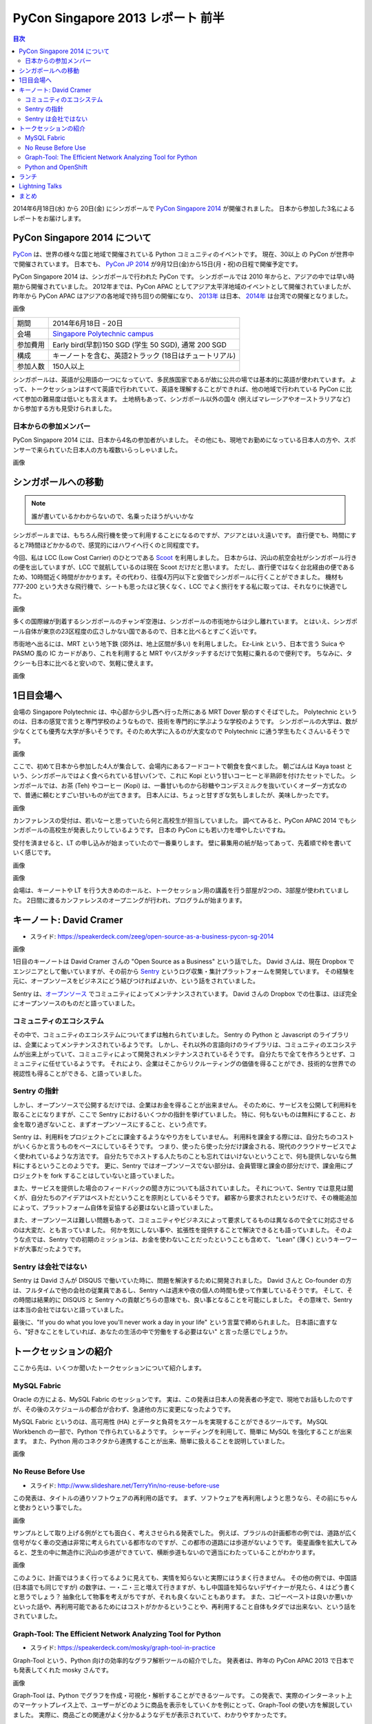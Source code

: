 PyCon Singapore 2013 レポート 前半
=======================================================

.. contents:: 目次
   :local:

2014年6月18日(水) から 20日(金) にシンガポールで `PyCon Singapore 2014 <https://pycon.sg/>`_ が開催されました。
日本から参加した3名によるレポートをお届けします。

PyCon Singapore 2014 について
-----------------------------
`PyCon <http://www.pycon.org/>`_ は、世界の様々な国と地域で開催されている Python コミュニティのイベントです。
現在、30以上 の PyCon が世界中で開催されています。
日本でも、 `PyCon JP 2014 <https://pycon.jp/2014/>`_ が9月12日(金)から15日(月・祝)の日程で開催予定です。

PyCon Singapore 2014 は、シンガポールで行われた PyCon です。
シンガポールでは 2010 年からと、アジアの中では早い時期から開催されていました。
2012年までは、PyCon APAC としてアジア太平洋地域のイベントとして開催されていましたが、昨年から PyCon APAC はアジアの各地域で持ち回りの開催になり、
`2013年 <http://apac-2013.pycon.jp/>`_ は日本、 `2014年 <https://tw.pycon.org/2014apac/>`_ は台湾での開催となりました。

画像

========= ======================================================
期間      2014年6月18日 - 20日
会場      `Singapore Polytechnic campus <http://www.sp.edu.sg/wps/portal/vp-spws>`_
参加費用  Early bird(早割)150 SGD (学生 50 SGD), 通常 200 SGD
構成      キーノートを含む、英語2トラック (18日はチュートリアル)
参加人数  150人以上
========= ======================================================

シンガポールは、英語が公用語の一つになっていて、多民族国家であるが故に公共の場では基本的に英語が使われています。
よって、トークセッションはすべて英語で行われていて、英語を理解することができれば、他の地域で行われている PyCon に比べて参加の難易度は低いとも言えます。
土地柄もあって、シンガポール以外の国々 (例えばマレーシアやオーストラリアなど) から参加する方も見受けられました。

日本からの参加メンバー
^^^^^^^^^^^^^^^^^^^^^^
PyCon Singapore 2014 には、日本から4名の参加者がいました。
その他にも、現地でお勤めになっている日本人の方や、スポンサーで来られていた日本人の方も複数いらっしゃいました。

画像

シンガポールへの移動
--------------------
.. note::

   誰が書いているかわからないので、名乗ったほうがいいかな

シンガポールまでは、もちろん飛行機を使って利用することになるのですが、アジアとはいえ遠いです。
直行便でも、時間にすると7時間ほどかかるので、感覚的にはハワイへ行くのと同程度です。

今回、私は LCC (Low Cost Carrier) のひとつである `Scoot <http://www.flyscoot.com/index.php/ja/>`_ を利用しました。
日本からは、沢山の航空会社がシンガポール行きの便を出していますが、LCC で就航しているのは現在 Scoot だけだと思います。
ただし、直行便ではなく台北経由の便であるため、10時間近く時間がかかります。その代わり、往復4万円以下と安価でシンガポールに行くことができました。
機材も 777-200 という大きな飛行機で、シートも思ったほど狭くなく、LCC でよく旅行をする私に取っては、それなりに快適でした。

画像

多くの国際線が到着するシンガポールのチャンギ空港は、シンガポールの市街地からは少し離れています。
とはいえ、シンガポール自体が東京の23区程度の広さしかない国であるので、日本と比べるとすごく近いです。

市街地へ出るには、MRT という地下鉄 (郊外は、地上区間が多い) を利用しました。
Ez-Link という、日本で言う Suica や PASMO 風の IC カードがあり、これを利用すると MRT やバスがタッチするだけで気軽に乗れるので便利です。
ちなみに、タクシーも日本に比べると安いので、気軽に使えます。

画像

1日目会場へ
----------------------
会場の Singapore Polytechnic は、中心部から少し西へ行った所にある MRT Dover 駅のすぐそばでした。
Polytechnic というのは、日本の感覚で言うと専門学校のようなもので、技術を専門的に学ぶような学校のようです。
シンガポールの大学は、数が少なくとても優秀な大学が多いそうです。そのため大学に入るのが大変なので Polytechnic に通う学生もたくさんいるそうです。

画像

ここで、初めて日本から参加した4人が集合して、会場内にあるフードコートで朝食を食べました。
朝ごはんは Kaya toast という、シンガポールではよく食べられている甘いパンで、これに Kopi という甘いコーヒーと半熟卵を付けたセットでした。
シンガポールでは、お茶 (Teh) やコーヒー (Kopi) は、一番甘いものから砂糖やコンデスミルクを抜いていくオーダー方式なので、普通に頼むとすごい甘いものが出てきます。
日本人には、ちょっと甘すぎな気もしましたが、美味しかったです。

画像

カンファレンスの受付は、若いなーと思っていたら何と高校生が担当していました。
調べてみると、PyCon APAC 2014 でもシンガポールの高校生が発表したりしているようです。
日本の PyCon にも若い力を増やしたいですね。

受付を済ませると、LT の申し込みが始まっていたので一番乗りします。
壁に募集用の紙が貼ってあって、先着順で枠を書いていく感じです。

画像


画像


会場は、キーノートや LT を行う大きめのホールと、トークセッション用の講義を行う部屋が2つの、3部屋が使われていました。
2日間に渡るカンファレンスのオープニングが行われ、プログラムが始まります。


キーノート: David Cramer
-------------------------
- スライド: https://speakerdeck.com/zeeg/open-source-as-a-business-pycon-sg-2014

画像

1日目のキーノートは David Cramer さんの "Open Source as a Business" という話でした。
David さんは、現在 Dropbox でエンジニアとして働いていますが、その前から `Sentry <https://getsentry.com/>`_ というログ収集・集計プラットフォームを開発しています。
その経験を元に、オープンソースをビジネスにどう結びつければよいか、という話をされていました。

Sentry は、`オープンソース <https://github.com/getsentry/sentry>`_ でコミュニティによってメンテナンスされています。
David さんの Dropbox での仕事は、ほぼ完全にオープンソースのものだと語っていました。

コミュニティのエコシステム
^^^^^^^^^^^^^^^^^^^^^^^^^^
その中で、コミュニティのエコシステムについてまずは触れられていました。
Sentry の Python と Javascript のライブラリは、企業によってメンテナンスされているようです。
しかし、それ以外の言語向けのライブラリは、コミュニティのエコシステムが出来上がっていて、コミュニティによって開発されメンテナンスされているそうです。
自分たちで全てを作ろうとせず、コミュニティに任せているようです。
それにより、企業はそこからリクルーティングの価値を得ることができ、技術的な世界での視認性も得ることができる、と語っていました。

Sentry の指針
^^^^^^^^^^^^^
しかし、オープンソースで公開するだけでは、企業はお金を得ることが出来ません。
そのために、サービスを公開して利用料を取ることになりますが、ここで Sentry におけるいくつかの指針を挙げていました。
特に、何もないものは無料にすること、お金を取り過ぎないこと、まずオープンソースにすること、という点です。

Sentry は、利用料をプロジェクトごとに課金するようなやり方をしていません。
利用料を課金する際には、自分たちのコストがいくらかと言うものをベースにしているそうです。
つまり、使ったら使った分だけ課金される、現代のクラウドサービスでよく使われているような方法です。
自分たちでホストする人たちのことも忘れてはいけないということで、何も提供しないなら無料にするということのようです。
更に、Sentry ではオープンソースでない部分は、会員管理と課金の部分だけで、課金用にプロジェクトを fork することはしていないと語っていました。

また、サービスを提供した場合のフィードバックの聞き方についても話されていました。
それについて、Sentry では意見は聞くが、自分たちのアイデアはベストだということを原則としているそうです。
顧客から要求されたというだけで、その機能追加によって、プラットフォーム自体を妥協する必要はないと語っていました。

また、オープンソースは難しい問題もあって、コミュニティやビジネスによって要求してるものは異なるので全てに対応させるのは大変だ、とも言っていました。
何かを気にしない事や、拡張性を提供することで解決できるとも語っていました。
そのような点では、Sentry での初期のミッションは、お金を使わないことだったということも含めて、
"Lean" (薄く) というキーワードが大事だったようです。

Sentry は会社ではない
^^^^^^^^^^^^^^^^^^^^^
Sentry は David さんが DISQUS で働いていた時に、問題を解決するために開発されました。
David さんと Co-founder の方は、フルタイムで他の会社の従業員であるし、Sentry へは週末や夜の個人の時間も使って作業しているそうです。
そして、その時間は結果的に DISQUS と Sentry への貢献どちらの意味でも、良い事となることを可能にしました。
その意味で、Sentry は本当の会社ではないと語っていました。

最後に、"If you do what you love you'll never work a day in your life" という言葉で締められました。
日本語に直すなら、"好きなことをしていれば、あなたの生活の中で労働をする必要はない" と言った感じでしょうか。

トークセッションの紹介
----------------------
ここから先は、いくつか聞いたトークセッションについて紹介します。

MySQL Fabric
^^^^^^^^^^^^
Oracle の方による、MySQL Fabric のセッションです。
実は、この発表は日本人の発表者の予定で、現地でお話もしたのですが、その後のスケジュールの都合が合わず、急遽他の方に変更になったようです。

MySQL Fabric というのは、高可用性 (HA) とデータと負荷をスケールを実現することができるツールです。
MySQL Workbench の一部で、Python で作られているようです。
シャーディングを利用して、簡単に MySQL を強化することが出来ます。
また、Python 用のコネクタから連携することが出来、簡単に扱えることを説明していました。

画像

No Reuse Before Use
^^^^^^^^^^^^^^^^^^^
- スライド: http://www.slideshare.net/TerryYin/no-reuse-before-use

この発表は、タイトルの通りソフトウェアの再利用の話です。
まず、ソフトウェアを再利用しようと思うなら、その前にちゃんと使おうという事でした。

画像

サンプルとして取り上げる例がとても面白く、考えさせられる発表でした。
例えば、ブラジルの計画都市の例では、道路が広く信号がなく車の交通は非常に考えられている都市なのですが、この都市の道路には歩道がないようです。
衛星画像を拡大してみると、芝生の中に無造作に沢山の歩道ができていて、横断歩道もないので適当にわたっていることがわかります。

画像

このように、計画ではうまく行ってるように見えても、実情を知らないと実際にはうまく行きません。
その他の例では、中国語 (日本語でも同じですが) の数字は、一・二・三と増えて行きますが、もし中国語を知らないデザイナーが見たら、4 はどう書くと思うでしょう？
抽象化して物事を考えがちですが、それも良くないこともあります。
また、コピーペーストは良いか悪いかといった話や、再利用可能であるためにはコストがかかるということや、再利用すること自体もタダでは出来ない、という話をされていました。

Graph-Tool: The Efficient Network Analyzing Tool for Python
^^^^^^^^^^^^^^^^^^^^^^^^^^^^^^^^^^^^^^^^^^^^^^^^^^^^^^^^^^^
- スライド: https://speakerdeck.com/mosky/graph-tool-in-practice

Graph-Tool という、Python 向けの効率的なグラフ解析ツールの紹介でした。
発表者は、昨年の PyCon APAC 2013 で日本でも発表してくれた mosky さんです。

画像

Graph-Tool は、Python でグラフを作成・可視化・解析することができるツールです。
この発表で、実際のインターネット上のマーケットプレイス上で、ユーザーがどのように商品を表示をしていくかを例にとって、Graph-Tool の使い方を解説していました。
実際に、商品ごとの関連がよく分かるようなデモが表示されていて、わかりやすかったです。


Python and OpenShift
^^^^^^^^^^^^^^^^^^^^
画像

ランチ
------
ランチは、ホールと各教室の間にあるスペースで、ビュッフェ形式で提供されました。
このスペースは、壁がついておらず屋外とつながっていたのですが、赤道直下のシンガポールでも日差しが直接当たらないので、そんなに暑い感じではなかったです。
どちらかと言うと、シンガポールはどこへ行っても冷房が強ので、日本人にとってはそちらのほうが辛いかもしれません。

ランチが提供されていると、そこで食べている間は、皆さん思い思いにお話ができます。
僕はこの日は、Lightning Talks の準備をしていたので、あまり交流できませんでしたが...

画像

Lightning Talks
---------------
Lightning Talks は、一番大きなホールで行われました。
予め朝に立候補した人達と、それ以外にも飛び入りがあり、盛り上がりました。
飛び入りの方は、スライドなしでアドリブのみで行っていた方が多かったです。
私も、PyCon JP 2014 の紹介をする LT を発表しました。(`スライド <http://www.slideshare.net/hktechno/introduction-of-pycon-jp-in-pycon-singapore>`_)

画像

私が PyCon JP の宣伝をしたおかげか、他にもシンガポール以外の各地から来ていた方が、インドやオーストラリアなど、
自分の地域の PyCon について紹介をするという、飛び込み LT がいくつかありました。
飛び込みができると、こういったこともあるので、盛り上がりますね。
他にも、PyLadies という女性 Python コミュニティの告知や、日本から来た方が発表した Pyston という LLVM を利用した Python 実装の話がありました。

.. notes::

   masahito の発表はもうちょと取り上げてもいいんじゃないかな

.. notes::

   夜、何人かで飲みにいった話とか書くと良いかと

まとめ
------
.. notes::

   次回予告とか
